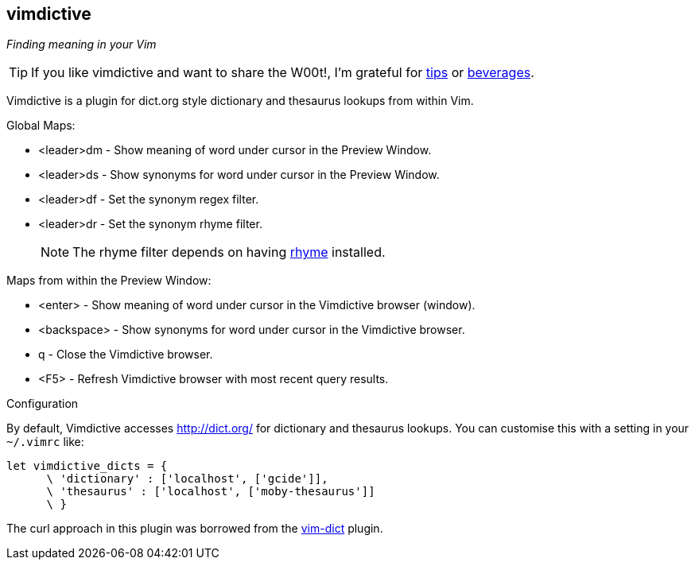 vimdictive
----------

__Finding meaning in your Vim__

TIP: If you like vimdictive and want to share the W00t!, I'm grateful for
https://www.gittip.com/bairuidahu/[tips] or
http://of-vim-and-vigor.blogspot.com/[beverages].

Vimdictive is a plugin for dict.org style dictionary and thesaurus
lookups from within Vim.

.Global Maps:

* <leader>dm - Show meaning of word under cursor in the Preview
Window.
* <leader>ds - Show synonyms for word under cursor in the Preview
Window.
* <leader>df - Set the synonym regex filter.
* <leader>dr - Set the synonym rhyme filter.
+
NOTE: The rhyme filter depends on having
http://rhyme.sourceforge.net/[rhyme] installed.

.Maps from within the Preview Window:

* <enter> - Show meaning of word under cursor in the Vimdictive browser (window).
* <backspace> - Show synonyms for word under cursor in the Vimdictive browser.
* q - Close the Vimdictive browser.
* <F5> - Refresh Vimdictive browser with most recent query results.

.Configuration

By default, Vimdictive accesses http://dict.org/ for dictionary
and thesaurus lookups. You can customise this with a setting in
your `~/.vimrc` like:

  let vimdictive_dicts = {
        \ 'dictionary' : ['localhost', ['gcide']],
        \ 'thesaurus' : ['localhost', ['moby-thesaurus']]
        \ }

The curl approach in this plugin was borrowed from the
https://github.com/szw/vim-dict.git[vim-dict] plugin.
